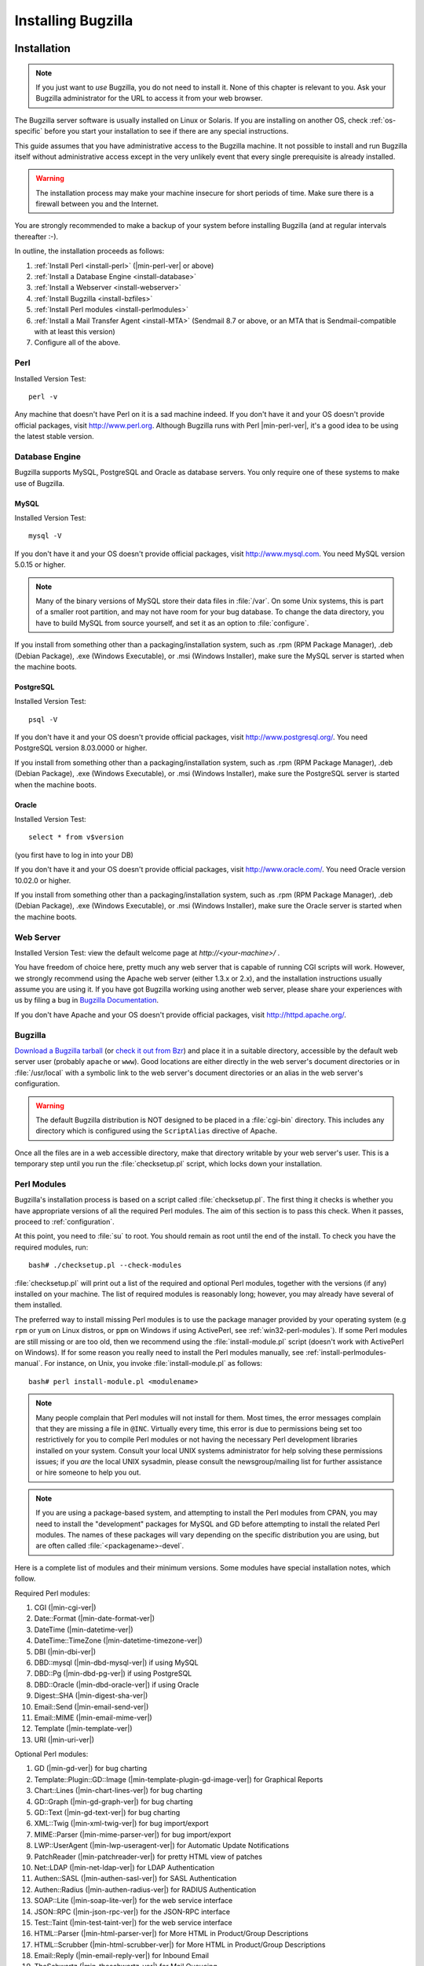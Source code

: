 

.. _installing-bugzilla:

===================
Installing Bugzilla
===================

.. _installation:

Installation
############

.. note:: If you just want to *use* Bugzilla,
   you do not need to install it. None of this chapter is relevant to
   you. Ask your Bugzilla administrator for the URL to access it from
   your web browser.

The Bugzilla server software is usually installed on Linux or
Solaris.
If you are installing on another OS, check :ref:`os-specific`
before you start your installation to see if there are any special
instructions.

This guide assumes that you have administrative access to the
Bugzilla machine. It not possible to
install and run Bugzilla itself without administrative access except
in the very unlikely event that every single prerequisite is
already installed.

.. warning:: The installation process may make your machine insecure for
   short periods of time. Make sure there is a firewall between you
   and the Internet.

You are strongly recommended to make a backup of your system
before installing Bugzilla (and at regular intervals thereafter :-).

In outline, the installation proceeds as follows:

#. :ref:`Install Perl <install-perl>`
   (|min-perl-ver| or above)

#. :ref:`Install a Database Engine <install-database>`

#. :ref:`Install a Webserver <install-webserver>`

#. :ref:`Install Bugzilla <install-bzfiles>`

#. :ref:`Install Perl modules <install-perlmodules>`

#. :ref:`Install a Mail Transfer Agent <install-MTA>`
   (Sendmail 8.7 or above, or an MTA that is Sendmail-compatible with at least this version)

#. Configure all of the above.

.. _install-perl:

Perl
====

Installed Version Test:
::

    perl -v

Any machine that doesn't have Perl on it is a sad machine indeed.
If you don't have it and your OS doesn't provide official packages,
visit `<http://www.perl.org>`_.
Although Bugzilla runs with Perl |min-perl-ver|,
it's a good idea to be using the latest stable version.

.. _install-database:

Database Engine
===============

Bugzilla supports MySQL, PostgreSQL and Oracle as database servers.
You only require one of these systems to make use of Bugzilla.

.. _install-mysql:

MySQL
-----

Installed Version Test:
::

    mysql -V

If you don't have it and your OS doesn't provide official packages,
visit `<http://www.mysql.com>`_. You need MySQL version
5.0.15 or higher.

.. note:: Many of the binary
   versions of MySQL store their data files in :file:`/var`.
   On some Unix systems, this is part of a smaller root partition,
   and may not have room for your bug database. To change the data
   directory, you have to build MySQL from source yourself, and
   set it as an option to :file:`configure`.

If you install from something other than a packaging/installation
system, such as .rpm (RPM Package Manager), .deb (Debian Package), .exe
(Windows Executable), or .msi (Windows Installer), make sure the MySQL
server is started when the machine boots.

.. _install-pg:

PostgreSQL
----------

Installed Version Test:
::

    psql -V

If you don't have it and your OS doesn't provide official packages,
visit `<http://www.postgresql.org/>`_. You need PostgreSQL
version 8.03.0000 or higher.

If you install from something other than a packaging/installation
system, such as .rpm (RPM Package Manager), .deb (Debian Package), .exe
(Windows Executable), or .msi (Windows Installer), make sure the
PostgreSQL server is started when the machine boots.

.. _install-oracle:

Oracle
------

Installed Version Test:
::

    select * from v$version

(you first have to log in into your DB)

If you don't have it and your OS doesn't provide official packages,
visit `<http://www.oracle.com/>`_. You need Oracle
version 10.02.0 or higher.

If you install from something other than a packaging/installation
system, such as .rpm (RPM Package Manager), .deb (Debian Package), .exe
(Windows Executable), or .msi (Windows Installer), make sure the
Oracle server is started when the machine boots.

.. _install-webserver:

Web Server
==========

Installed Version Test: view the default welcome page at
`http://<your-machine>/` .

You have freedom of choice here, pretty much any web server that
is capable of running CGI
scripts will work.
However, we strongly recommend using the Apache web server
(either 1.3.x or 2.x), and the installation instructions usually assume
you are using it. If you have got Bugzilla working using another web server,
please share your experiences with us by filing a bug in
`Bugzilla Documentation <http://bugzilla.mozilla.org/enter_bug.cgi?product=Bugzilla;component=Documentation>`_.

If you don't have Apache and your OS doesn't provide official packages,
visit `<http://httpd.apache.org/>`_.

.. _install-bzfiles:

Bugzilla
========

`Download a Bugzilla tarball <http://www.bugzilla.org/download/>`_
(or `check it out from Bzr <https://wiki.mozilla.org/Bugzilla:Bzr>`_)
and place it in a suitable directory, accessible by the default web server user
(probably ``apache`` or ``www``).
Good locations are either directly in the web server's document directories or
in :file:`/usr/local` with a symbolic link to the web server's
document directories or an alias in the web server's configuration.

.. warning:: The default Bugzilla distribution is NOT designed to be placed
   in a :file:`cgi-bin` directory. This
   includes any directory which is configured using the
   ``ScriptAlias`` directive of Apache.

Once all the files are in a web accessible directory, make that
directory writable by your web server's user. This is a temporary step
until you run the
:file:`checksetup.pl`
script, which locks down your installation.

.. _install-perlmodules:

Perl Modules
============

Bugzilla's installation process is based
on a script called :file:`checksetup.pl`.
The first thing it checks is whether you have appropriate
versions of all the required
Perl modules. The aim of this section is to pass this check.
When it passes, proceed to :ref:`configuration`.

At this point, you need to :file:`su` to root. You should
remain as root until the end of the install. To check you have the
required modules, run:

::

    bash# ./checksetup.pl --check-modules

:file:`checksetup.pl` will print out a list of the
required and optional Perl modules, together with the versions
(if any) installed on your machine.
The list of required modules is reasonably long; however, you
may already have several of them installed.

The preferred way to install missing Perl modules is to use the package
manager provided by your operating system (e.g ``rpm`` or
``yum`` on Linux distros, or ``ppm`` on Windows
if using ActivePerl, see :ref:`win32-perl-modules`).
If some Perl modules are still missing or are too old, then we recommend
using the :file:`install-module.pl` script (doesn't work
with ActivePerl on Windows). If for some reason you really need to
install the Perl modules manually, see
:ref:`install-perlmodules-manual`. For instance, on Unix,
you invoke :file:`install-module.pl` as follows:

::

    bash# perl install-module.pl <modulename>

.. note:: Many people complain that Perl modules will not install for
   them. Most times, the error messages complain that they are missing a
   file in
   ``@INC``.
   Virtually every time, this error is due to permissions being set too
   restrictively for you to compile Perl modules or not having the
   necessary Perl development libraries installed on your system.
   Consult your local UNIX systems administrator for help solving these
   permissions issues; if you
   *are*
   the local UNIX sysadmin, please consult the newsgroup/mailing list
   for further assistance or hire someone to help you out.

.. note:: If you are using a package-based system, and attempting to install the
   Perl modules from CPAN, you may need to install the "development" packages for
   MySQL and GD before attempting to install the related Perl modules. The names of
   these packages will vary depending on the specific distribution you are using,
   but are often called :file:`<packagename>-devel`.

Here is a complete list of modules and their minimum versions.
Some modules have special installation notes, which follow.

Required Perl modules:

#. CGI (|min-cgi-ver|)

#. Date::Format (|min-date-format-ver|)

#. DateTime (|min-datetime-ver|)

#. DateTime::TimeZone (|min-datetime-timezone-ver|)

#. DBI (|min-dbi-ver|)

#. DBD::mysql (|min-dbd-mysql-ver|) if using MySQL

#. DBD::Pg (|min-dbd-pg-ver|) if using PostgreSQL

#. DBD::Oracle (|min-dbd-oracle-ver|) if using Oracle

#. Digest::SHA (|min-digest-sha-ver|)

#. Email::Send (|min-email-send-ver|)

#. Email::MIME (|min-email-mime-ver|)

#. Template (|min-template-ver|)

#. URI (|min-uri-ver|)

Optional Perl modules:

#. GD (|min-gd-ver|) for bug charting

#. Template::Plugin::GD::Image
   (|min-template-plugin-gd-image-ver|) for Graphical Reports

#. Chart::Lines (|min-chart-lines-ver|) for bug charting

#. GD::Graph (|min-gd-graph-ver|) for bug charting

#. GD::Text (|min-gd-text-ver|) for bug charting

#. XML::Twig (|min-xml-twig-ver|) for bug import/export

#. MIME::Parser (|min-mime-parser-ver|) for bug import/export

#. LWP::UserAgent
   (|min-lwp-useragent-ver|) for Automatic Update Notifications

#. PatchReader (|min-patchreader-ver|) for pretty HTML view of patches

#. Net::LDAP
   (|min-net-ldap-ver|) for LDAP Authentication

#. Authen::SASL
   (|min-authen-sasl-ver|) for SASL Authentication

#. Authen::Radius
   (|min-authen-radius-ver|) for RADIUS Authentication

#. SOAP::Lite (|min-soap-lite-ver|) for the web service interface

#. JSON::RPC
   (|min-json-rpc-ver|) for the JSON-RPC interface

#. Test::Taint
   (|min-test-taint-ver|) for the web service interface

#. HTML::Parser
   (|min-html-parser-ver|) for More HTML in Product/Group Descriptions

#. HTML::Scrubber
   (|min-html-scrubber-ver|) for More HTML in Product/Group Descriptions

#. Email::Reply
   (|min-email-reply-ver|) for Inbound Email

#. TheSchwartz
   (|min-theschwartz-ver|) for Mail Queueing

#. Daemon::Generic
   (|min-daemon-generic-ver|) for Mail Queueing

#. mod_perl2
   (|min-mod_perl2-ver|) for mod_perl

.. _install-MTA:

Mail Transfer Agent (MTA)
=========================

Bugzilla is dependent on the availability of an e-mail system for its
user authentication and for other tasks.

.. note:: This is not entirely true.  It is possible to completely disable
   email sending, or to have Bugzilla store email messages in a
   file instead of sending them.  However, this is mainly intended
   for testing, as disabling or diverting email on a production
   machine would mean that users could miss important events (such
   as bug changes or the creation of new accounts).
   For more information, see the ``mail_delivery_method`` parameter
   in :ref:`parameters`.

On Linux, any Sendmail-compatible MTA (Mail Transfer Agent) will
suffice.  Sendmail, Postfix, qmail and Exim are examples of common
MTAs. Sendmail is the original Unix MTA, but the others are easier to
configure, and therefore many people replace Sendmail with Postfix or
Exim. They are drop-in replacements, so Bugzilla will not
distinguish between them.

If you are using Sendmail, version 8.7 or higher is required.
If you are using a Sendmail-compatible MTA, it must be congruent with
at least version 8.7 of Sendmail.

Consult the manual for the specific MTA you choose for detailed
installation instructions. Each of these programs will have their own
configuration files where you must configure certain parameters to
ensure that the mail is delivered properly. They are implemented
as services, and you should ensure that the MTA is in the auto-start
list of services for the machine.

If a simple mail sent with the command-line 'mail' program
succeeds, then Bugzilla should also be fine.

.. _using-mod_perl-with-bugzilla:

Installing Bugzilla on mod_perl
===============================

It is now possible to run the Bugzilla software under ``mod_perl`` on
Apache. ``mod_perl`` has some additional requirements to that of running
Bugzilla under ``mod_cgi`` (the standard and previous way).

Bugzilla requires ``mod_perl`` to be installed, which can be
obtained from `<http://perl.apache.org>`_ - Bugzilla requires
version 1.999022 (AKA 2.0.0-RC5) to be installed.

.. _configuration:

Configuration
#############

.. warning:: Poorly-configured MySQL and Bugzilla installations have
   given attackers full access to systems in the past. Please take the
   security parts of these guidelines seriously, even for Bugzilla
   machines hidden away behind your firewall. Be certain to
   read :ref:`security` for some important security tips.

.. _localconfig:

localconfig
===========

You should now run :file:`checksetup.pl` again, this time
without the ``--check-modules`` switch.

::

    bash# ./checksetup.pl

This time, :file:`checksetup.pl` should tell you that all
the correct modules are installed and will display a message about, and
write out a  file called, :file:`localconfig`. This file
contains the default settings for a number of Bugzilla parameters.

Load this file in your editor. The only two values you
*need* to change are $db_driver and $db_pass,
respectively the type of the database and the password for
the user you will create for your database. Pick a strong
password (for simplicity, it should not contain single quote
characters) and put it here. $db_driver can be either 'mysql',
'Pg', 'Oracle' or 'Sqlite'.

.. note:: In Oracle, ``$db_name`` should actually be
   the SID name of your database (e.g. "XE" if you are using Oracle XE).

You may need to change the value of
*webservergroup* if your web server does not
run in the "apache" group.  On Debian, for example, Apache runs in
the "www-data" group.  If you are going to run Bugzilla on a
machine where you do not have root access (such as on a shared web
hosting account), you will need to leave
*webservergroup* empty, ignoring the warnings
that :file:`checksetup.pl` will subsequently display
every time it is run.

.. warning:: If you are using suexec, you should use your own primary group
   for *webservergroup* rather than leaving it
   empty, and see the additional directions in the suexec section :ref:`suexec`.

The other options in the :file:`localconfig` file
are documented by their accompanying comments. If you have a slightly
non-standard database setup, you may wish to change one or more of
the other "$db_*" parameters.

.. _database-engine:

Database Server
===============

This section deals with configuring your database server for use
with Bugzilla. Currently, MySQL (:ref:`mysql`),
PostgreSQL (:ref:`postgresql`), Oracle (:ref:`oracle`)
and SQLite (:ref:`sqlite`) are available.

.. _database-schema:

Bugzilla Database Schema
------------------------

The Bugzilla database schema is available at
`Ravenbrook <http://www.ravenbrook.com/project/p4dti/tool/cgi/bugzilla-schema/>`_.
This very valuable tool can generate a written description of
the Bugzilla database schema for any version of Bugzilla. It
can also generate a diff between two versions to help someone
see what has changed.

.. _mysql:

MySQL
-----

.. warning:: MySQL's default configuration is insecure.
   We highly recommend to run :file:`mysql_secure_installation`
   on Linux or the MySQL installer on Windows, and follow the instructions.
   Important points to note are:

#. Be sure that the root account has a secure password set.
#. Do not create an anonymous account, and if it exists, say "yes"
   to remove it.
#. If your web server and MySQL server are on the same machine,
   you should disable the network access.

.. _mysql-max-allowed-packet:

Allow large attachments and many comments
~~~~~~~~~~~~~~~~~~~~~~~~~~~~~~~~~~~~~~~~~

By default, MySQL will only allow you to insert things
into the database that are smaller than 1MB. Attachments
may be larger than this. Also, Bugzilla combines all comments
on a single bug into one field for full-text searching, and the
combination of all comments on a single bug could in some cases
be larger than 1MB.

To change MySQL's default, you need to edit your MySQL
configuration file, which is usually :file:`/etc/my.cnf`
on Linux. We recommend that you allow at least 4MB packets by
adding the "max_allowed_packet" parameter to your MySQL
configuration in the "\[mysqld]" section, like this:

::

    [mysqld]
    # Allow packets up to 4MB
    max_allowed_packet=4M

Allow small words in full-text indexes
~~~~~~~~~~~~~~~~~~~~~~~~~~~~~~~~~~~~~~

By default, words must be at least four characters in length
in order to be indexed by MySQL's full-text indexes. This causes
a lot of Bugzilla specific words to be missed, including "cc",
"ftp" and "uri".

MySQL can be configured to index those words by setting the
ft_min_word_len param to the minimum size of the words to index.
This can be done by modifying the :file:`/etc/my.cnf`
according to the example below:

::

    [mysqld]
    # Allow small words in full-text indexes
    ft_min_word_len=2

Rebuilding the indexes can be done based on documentation found at
`<http://www.mysql.com/doc/en/Fulltext_Fine-tuning.html>`_.

.. _install-setupdatabase-adduser:

Add a user to MySQL
~~~~~~~~~~~~~~~~~~~

You need to add a new MySQL user for Bugzilla to use.
(It's not safe to have Bugzilla use the MySQL root account.)
The following instructions assume the defaults in
:file:`localconfig`; if you changed those,
you need to modify the SQL command appropriately. You will
need the $db_pass password you
set in :file:`localconfig` in
:ref:`localconfig`.

We use an SQL :command:`GRANT` command to create
a ``bugs`` user. This also restricts the
``bugs`` user to operations within a database
called ``bugs``, and only allows the account
to connect from ``localhost``. Modify it to
reflect your setup if you will be connecting from another
machine or as a different user.

Run the :file:`mysql` command-line client and enter:

::

    mysql> GRANT SELECT, INSERT,
    UPDATE, DELETE, INDEX, ALTER, CREATE, LOCK TABLES,
    CREATE TEMPORARY TABLES, DROP, REFERENCES ON bugs.*
    TO bugs@localhost IDENTIFIED BY '$db_pass';
    mysql> FLUSH PRIVILEGES;

Permit attachments table to grow beyond 4GB
~~~~~~~~~~~~~~~~~~~~~~~~~~~~~~~~~~~~~~~~~~~

By default, MySQL will limit the size of a table to 4GB.
This limit is present even if the underlying filesystem
has no such limit.  To set a higher limit, follow these
instructions.

After you have completed the rest of the installation (or at least the
database setup parts), you should run the :file:`MySQL`
command-line client and enter the following, replacing ``$bugs_db``
with your Bugzilla database name (*bugs* by default):

::

    mysql> use $bugs_db
    mysql> ALTER TABLE attachments
    AVG_ROW_LENGTH=1000000, MAX_ROWS=20000;

The above command will change the limit to 20GB. Mysql will have
to make a temporary copy of your entire table to do this. Ideally,
you should do this when your attachments table is still small.

.. note:: This does not affect Big Files, attachments that are stored directly
   on disk instead of in the database.

.. _postgresql:

PostgreSQL
----------

Add a User to PostgreSQL
~~~~~~~~~~~~~~~~~~~~~~~~

You need to add a new user to PostgreSQL for the Bugzilla
application to use when accessing the database. The following instructions
assume the defaults in :file:`localconfig`; if you
changed those, you need to modify the commands appropriately. You will
need the $db_pass password you
set in :file:`localconfig` in
:ref:`localconfig`.

On most systems, to create the user in PostgreSQL, you will need to
login as the root user, and then

::

    bash# su - postgres

As the postgres user, you then need to create a new user:

::

    bash$ createuser -U postgres -dRSP bugs

When asked for a password, provide the password which will be set as
$db_pass in :file:`localconfig`.
The created user will not be a superuser (-S) and will not be able to create
new users (-R). He will only have the ability to create databases (-d).

Configure PostgreSQL
~~~~~~~~~~~~~~~~~~~~

Now, you will need to edit :file:`pg_hba.conf` which is
usually located in :file:`/var/lib/pgsql/data/`. In this file,
you will need to add a new line to it as follows:

``host   all    bugs   127.0.0.1    255.255.255.255  md5``

This means that for TCP/IP (host) connections, allow connections from
'127.0.0.1' to 'all' databases on this server from the 'bugs' user, and use
password authentication (md5) for that user.

Now, you will need to restart PostgreSQL, but you will need to fully
stop and start the server rather than just restarting due to the possibility
of a change to :file:`postgresql.conf`. After the server has
restarted, you will need to edit :file:`localconfig`, finding
the ``$db_driver`` variable and setting it to
``Pg`` and changing the password in ``$db_pass``
to the one you picked previously, while setting up the account.

.. _oracle:

Oracle
------

Create a New Tablespace
~~~~~~~~~~~~~~~~~~~~~~~

You can use the existing tablespace or create a new one for Bugzilla.
To create a new tablespace, run the following command:

::

    CREATE TABLESPACE bugs
    DATAFILE '*$path_to_datafile*' SIZE 500M
    AUTOEXTEND ON NEXT 30M MAXSIZE UNLIMITED

Here, the name of the tablespace is 'bugs', but you can
choose another name. *$path_to_datafile* is
the path to the file containing your database, for instance
:file:`/u01/oradata/bugzilla.dbf`.
The initial size of the database file is set in this example to 500 Mb,
with an increment of 30 Mb everytime we reach the size limit of the file.

Add a User to Oracle
~~~~~~~~~~~~~~~~~~~~

The user name and password must match what you set in
:file:`localconfig` (``$db_user``
and ``$db_pass``, respectively). Here, we assume that
the user name is 'bugs' and the tablespace name is the same
as above.

::

    CREATE USER bugs
    IDENTIFIED BY "$db_pass"
    DEFAULT TABLESPACE bugs
    TEMPORARY TABLESPACE TEMP
    PROFILE DEFAULT;
    -- GRANT/REVOKE ROLE PRIVILEGES
    GRANT CONNECT TO bugs;
    GRANT RESOURCE TO bugs;
    -- GRANT/REVOKE SYSTEM PRIVILEGES
    GRANT UNLIMITED TABLESPACE TO bugs;
    GRANT EXECUTE ON CTXSYS.CTX_DDL TO bugs;

Configure the Web Server
~~~~~~~~~~~~~~~~~~~~~~~~

If you use Apache, append these lines to :file:`httpd.conf`
to set ORACLE_HOME and LD_LIBRARY_PATH. For instance:

::

    SetEnv ORACLE_HOME /u01/app/oracle/product/10.2.0/
    SetEnv LD_LIBRARY_PATH /u01/app/oracle/product/10.2.0/lib/

When this is done, restart your web server.

.. _sqlite:

SQLite
------

.. warning:: Due to SQLite's `concurrency
   limitations <http://sqlite.org/faq.html#q5>`_ we recommend SQLite only for small and development
   Bugzilla installations.

No special configuration is required to run Bugzilla on SQLite.
The database will be stored in :file:`data/db/$db_name`,
where ``$db_name`` is the database name defined
in :file:`localconfig`.

checksetup.pl
=============

Next, rerun :file:`checksetup.pl`. It reconfirms
that all the modules are present, and notices the altered
localconfig file, which it assumes you have edited to your
satisfaction. It compiles the UI templates,
connects to the database using the 'bugs'
user you created and the password you defined, and creates the
'bugs' database and the tables therein.

After that, it asks for details of an administrator account. Bugzilla
can have multiple administrators - you can create more later - but
it needs one to start off with.
Enter the email address of an administrator, his or her full name,
and a suitable Bugzilla password.

:file:`checksetup.pl` will then finish. You may rerun
:file:`checksetup.pl` at any time if you wish.

.. _http:

Web server
==========

Configure your web server according to the instructions in the
appropriate section. (If it makes a difference in your choice,
the Bugzilla Team recommends Apache.) To check whether your web server
is correctly configured, try to access :file:`testagent.cgi`
from your web server. If "OK" is displayed, then your configuration
is successful. Regardless of which web server
you are using, however, ensure that sensitive information is
not remotely available by properly applying the access controls in
:ref:`security-webserver-access`. You can run
:file:`testserver.pl` to check if your web server serves
Bugzilla files as expected.

.. _http-apache:

Bugzilla using Apache
---------------------

You have two options for running Bugzilla under Apache -
:ref:`mod_cgi <http-apache-mod_cgi>` (the default) and
:ref:`mod_perl <http-apache-mod_perl>` (new in Bugzilla
2.23)

.. _http-apache-mod_cgi:

Apache *httpd* with mod_cgi
~~~~~~~~~~~~~~~~~~~~~~~~~~~

To configure your Apache web server to work with Bugzilla while using
mod_cgi, do the following:

#. Load :file:`httpd.conf` in your editor.
   In Fedora and Red Hat Linux, this file is found in
   :file:`/etc/httpd/conf`.

#. Apache uses ``<Directory>``
   directives to permit fine-grained permission setting. Add the
   following lines to a directive that applies to the location
   of your Bugzilla installation. (If such a section does not
   exist, you'll want to add one.) In this example, Bugzilla has
   been installed at :file:`/var/www/html/bugzilla`.

   ::
       <Directory /var/www/html/bugzilla>
       AddHandler cgi-script .cgi
       Options +ExecCGI
       DirectoryIndex index.cgi index.html
       AllowOverride Limit FileInfo Indexes Options
       </Directory>

   These instructions: allow apache to run .cgi files found
   within the bugzilla directory; instructs the server to look
   for a file called :file:`index.cgi` or, if not
   found, :file:`index.html` if someone
   only types the directory name into the browser; and allows
   Bugzilla's :file:`.htaccess` files to override
   some global permissions.

   .. note:: It is possible to make these changes globally, or to the
      directive controlling Bugzilla's parent directory (e.g.
      ``<Directory /var/www/html/>``).
      Such changes would also apply to the Bugzilla directory...
      but they would also apply to many other places where they
      may or may not be appropriate. In most cases, including
      this one, it is better to be as restrictive as possible
      when granting extra access.

   .. note:: On Windows, you may have to also add the
      ``ScriptInterpreterSource Registry-Strict``
      line, see :ref:`Windows specific notes <win32-http>`.

#. :file:`checksetup.pl` can set tighter permissions
   on Bugzilla's files and directories if it knows what group the
   web server runs as. Find the ``Group``
   line in :file:`httpd.conf`, place the value found
   there in the *$webservergroup* variable
   in :file:`localconfig`, then rerun :file:`checksetup.pl`.

#. Optional: If Bugzilla does not actually reside in the webspace
   directory, but instead has been symbolically linked there, you
   will need to add the following to the
   ``Options`` line of the Bugzilla
   ``<Directory>`` directive
   (the same one as in the step above):

   ::
       +FollowSymLinks

   Without this directive, Apache will not follow symbolic links
   to places outside its own directory structure, and you will be
   unable to run Bugzilla.

.. _http-apache-mod_perl:

Apache *httpd* with mod_perl
~~~~~~~~~~~~~~~~~~~~~~~~~~~~

Some configuration is required to make Bugzilla work with Apache
and mod_perl

#. Load :file:`httpd.conf` in your editor.
   In Fedora and Red Hat Linux, this file is found in :file:`/etc/httpd/conf`.

#. Add the following information to your httpd.conf file, substituting
   where appropriate with your own local paths.

   .. note:: This should be used instead of the <Directory> block
      shown above. This should also be above any other ``mod_perl``
      directives within the :file:`httpd.conf` and must be specified
      in the order as below.

   .. warning:: You should also ensure that you have disabled ``KeepAlive``
      support in your Apache install when utilizing Bugzilla under mod_perl

   ::
       PerlSwitches -w -T
       PerlConfigRequire /var/www/html/bugzilla/mod_perl.pl

#. :file:`checksetup.pl` can set tighter permissions
   on Bugzilla's files and directories if it knows what group the
   web server runs as. Find the ``Group``
   line in :file:`httpd.conf`, place the value found
   there in the *$webservergroup* variable
   in :file:`localconfig`, then rerun :file:`checksetup.pl`.

On restarting Apache, Bugzilla should now be running within the
mod_perl environment. Please ensure you have run checksetup.pl to set
permissions before you restart Apache.

.. note:: Please bear the following points in mind when looking at using
   Bugzilla under mod_perl:

   - mod_perl support in Bugzilla can take up a HUGE amount of RAM. You could be
     looking at 30MB per httpd child, easily. Basically, you just need a lot of RAM.
     The more RAM you can get, the better. mod_perl is basically trading RAM for
     speed. At least 2GB total system RAM is recommended for running Bugzilla under
     mod_perl.
   - Under mod_perl, you have to restart Apache if you make any manual change to
     any Bugzilla file. You can't just reload--you have to actually
     *restart* the server (as in make sure it stops and starts
     again). You *can* change localconfig and the params file
     manually, if you want, because those are re-read every time you load a page.
   - You must run in Apache's Prefork MPM (this is the default). The Worker MPM
     may not work--we haven't tested Bugzilla's mod_perl support under threads.
     (And, in fact, we're fairly sure it *won't* work.)
   - Bugzilla generally expects to be the only mod_perl application running on
     your entire server. It may or may not work if there are other applications also
     running under mod_perl. It does try its best to play nice with other mod_perl
     applications, but it still may have conflicts.
   - It is recommended that you have one Bugzilla instance running under mod_perl
     on your server. Bugzilla has not been tested with more than one instance running.

.. _http-iis:

Microsoft *Internet Information Services*
-----------------------------------------

If you are running Bugzilla on Windows and choose to use
Microsoft's *Internet Information Services*
or *Personal Web Server* you will need
to perform a number of other configuration steps as explained below.
You may also want to refer to the following Microsoft Knowledge
Base articles:
`245225 - HOW TO: Configure and Test a PERL Script with IIS 4.0,
5.0, and 5.1 <http://support.microsoft.com/default.aspx?scid=kb;en-us;245225>`_
(for *Internet Information Services*) and
`231998 - HOW TO: FP2000: How to Use Perl with Microsoft Personal Web
Server on Windows 95/98 <http://support.microsoft.com/default.aspx?scid=kb;en-us;231998>`_
(for *Personal Web Server*).

You will need to create a virtual directory for the Bugzilla
install.  Put the Bugzilla files in a directory that is named
something *other* than what you want your
end-users accessing.  That is, if you want your users to access
your Bugzilla installation through
``http://<yourdomainname>/Bugzilla``, then do
*not* put your Bugzilla files in a directory
named ``Bugzilla``.  Instead, place them in a different
location, and then use the IIS Administration tool to create a
Virtual Directory named "Bugzilla" that acts as an alias for the
actual location of the files.  When creating that virtual directory,
make sure you add the ``Execute (such as ISAPI applications or
CGI)`` access permission.

You will also need to tell IIS how to handle Bugzilla's
.cgi files. Using the IIS Administration tool again, open up
the properties for the new virtual directory and select the
Configuration option to access the Script Mappings. Create an
entry mapping .cgi to:

::

    <full path to perl.exe >\perl.exe -x<full path to Bugzilla> -wT "%s" %s

For example:

::

    c:\perl\bin\perl.exe -xc:\bugzilla -wT "%s" %s

.. note:: The ActiveState install may have already created an entry for
   .pl files that is limited to ``GET,HEAD,POST``. If
   so, this mapping should be *removed* as
   Bugzilla's .pl files are not designed to be run via a web server.

IIS will also need to know that the index.cgi should be treated
as a default document.  On the Documents tab page of the virtual
directory properties, you need to add index.cgi as a default
document type.  If you  wish, you may remove the other default
document types for this particular virtual directory, since Bugzilla
doesn't use any of them.

Also, and this can't be stressed enough, make sure that files
such as :file:`localconfig` and your
:file:`data` directory are
secured as described in :ref:`security-webserver-access`.

.. _install-config-bugzilla:

Bugzilla
========

Your Bugzilla should now be working. Access
:file:`http://<your-bugzilla-server>/` -
you should see the Bugzilla
front page. If not, consult the Troubleshooting section,
:ref:`troubleshooting`.

.. note:: The URL above may be incorrect if you installed Bugzilla into a
   subdirectory or used a symbolic link from your web site root to
   the Bugzilla directory.

Log in with the administrator account you defined in the last
:file:`checksetup.pl` run. You should go through
the Parameters page and see if there are any you wish to change.
They key parameters are documented in :ref:`parameters`;
you should certainly alter
:command:`maintainer` and :command:`urlbase`;
you may also want to alter
:command:`cookiepath` or :command:`requirelogin`.

Bugzilla has several optional features which require extra
configuration. You can read about those in
:ref:`extraconfig`.

.. _extraconfig:

Optional Additional Configuration
#################################

Bugzilla has a number of optional features. This section describes how
to configure or enable them.

Bug Graphs
==========

If you have installed the necessary Perl modules you
can start collecting statistics for the nifty Bugzilla
graphs.

::

    bash# crontab -e

This should bring up the crontab file in your editor.
Add a cron entry like this to run
:file:`collectstats.pl`
daily at 5 after midnight:

::

    5 0 * * * cd <your-bugzilla-directory> && ./collectstats.pl

After two days have passed you'll be able to view bug graphs from
the Reports page.

.. note:: Windows does not have 'cron', but it does have the Task
   Scheduler, which performs the same duties. There are also
   third-party tools that can be used to implement cron, such as
   `nncron <http://www.nncron.ru/>`_.

.. _installation-whining-cron:

The Whining Cron
================

What good are
bugs if they're not annoying? To help make them more so you
can set up Bugzilla's automatic whining system to complain at engineers
which leave their bugs in the CONFIRMED state without triaging them.

This can be done by adding the following command as a daily
crontab entry, in the same manner as explained above for bug
graphs. This example runs it at 12.55am.

::

    55 0 * * * cd <your-bugzilla-directory> && ./whineatnews.pl

.. note:: Windows does not have 'cron', but it does have the Task
   Scheduler, which performs the same duties. There are also
   third-party tools that can be used to implement cron, such as
   `nncron <http://www.nncron.ru/>`_.

.. _installation-whining:

Whining
=======

As of Bugzilla 2.20, users can configure Bugzilla to regularly annoy
them at regular intervals, by having Bugzilla execute saved searches
at certain times and emailing the results to the user.  This is known
as "Whining".  The process of configuring Whining is described
in :ref:`whining`, but for it to work a Perl script must be
executed at regular intervals.

This can be done by adding the following command as a daily
crontab entry, in the same manner as explained above for bug
graphs. This example runs it every 15 minutes.

::

    */15 * * * * cd <your-bugzilla-directory> && ./whine.pl

.. note:: Whines can be executed as often as every 15 minutes, so if you specify
   longer intervals between executions of whine.pl, some users may not
   be whined at as often as they would expect.  Depending on the person,
   this can either be a very Good Thing or a very Bad Thing.

.. note:: Windows does not have 'cron', but it does have the Task
   Scheduler, which performs the same duties. There are also
   third-party tools that can be used to implement cron, such as
   `nncron <http://www.nncron.ru/>`_.

.. _apache-addtype:

Serving Alternate Formats with the right MIME type
==================================================

Some Bugzilla pages have alternate formats, other than just plain
HTML. In particular, a few Bugzilla pages can
output their contents as either XUL (a special
Mozilla format, that looks like a program GUI)
or RDF (a type of structured XML
that can be read by various programs).

In order for your users to see these pages correctly, Apache must
send them with the right MIME type. To do this,
add the following lines to your Apache configuration, either in the
``<VirtualHost>`` section for your
Bugzilla, or in the ``<Directory>``
section for your Bugzilla:

::

    AddType application/vnd.mozilla.xul+xml .xul
    AddType application/rdf+xml .rdf

.. _multiple-bz-dbs:

Multiple Bugzilla databases with a single installation
######################################################

The previous instructions referred to a standard installation, with
one unique Bugzilla database. However, you may want to host several
distinct installations, without having several copies of the code. This is
possible by using the PROJECT environment variable. When accessed,
Bugzilla checks for the existence of this variable, and if present, uses
its value to check for an alternative configuration file named
:file:`localconfig.<PROJECT>` in the same location as
the default one (:file:`localconfig`). It also checks for
customized templates in a directory named
:file:`<PROJECT>` in the same location as the
default one (:file:`template/<langcode>`). By default
this is :file:`template/en/default` so PROJECT's templates
would be located at :file:`template/en/PROJECT`.

To set up an alternate installation, just export PROJECT=foo before
running :command:`checksetup.pl` for the first time. It will
result in a file called :file:`localconfig.foo` instead of
:file:`localconfig`. Edit this file as described above, with
reference to a new database, and re-run :command:`checksetup.pl`
to populate it. That's all.

Now you have to configure the web server to pass this environment
variable when accessed via an alternate URL, such as virtual host for
instance. The following is an example of how you could do it in Apache,
other Webservers may differ.
::

    <VirtualHost 212.85.153.228:80>
    ServerName foo.bar.baz
    SetEnv PROJECT foo
    Alias /bugzilla /var/www/bugzilla
    </VirtualHost>

Don't forget to also export this variable before accessing Bugzilla
by other means, such as cron tasks for instance.

.. _os-specific:

OS-Specific Installation Notes
##############################

Many aspects of the Bugzilla installation can be affected by the
operating system you choose to install it on. Sometimes it can be made
easier and others more difficult. This section will attempt to help you
understand both the difficulties of running on specific operating systems
and the utilities available to make it easier.

If you have anything to add or notes for an operating system not covered,
please file a bug in `Bugzilla Documentation <http://bugzilla.mozilla.org/enter_bug.cgi?product=Bugzilla;component=Documentation>`_.

.. _os-win32:

Microsoft Windows
=================

Making Bugzilla work on Windows is more difficult than making it
work on Unix.  For that reason, we still recommend doing so on a Unix
based system such as GNU/Linux.  That said, if you do want to get
Bugzilla running on Windows, you will need to make the following
adjustments. A detailed step-by-step
`installation guide for Windows <https://wiki.mozilla.org/Bugzilla:Win32Install>`_ is also available
if you need more help with your installation.

.. _win32-perl:

Win32 Perl
----------

Perl for Windows can be obtained from
`ActiveState <http://www.activestate.com/>`_.
You should be able to find a compiled binary at `<http://aspn.activestate.com/ASPN/Downloads/ActivePerl/>`_.
The following instructions assume that you are using version
|min-perl-ver| of ActiveState.

.. note:: These instructions are for 32-bit versions of Windows. If you are
   using a 64-bit version of Windows, you will need to install 32-bit
   Perl in order to install the 32-bit modules as described below.

.. _win32-perl-modules:

Perl Modules on Win32
---------------------

Bugzilla on Windows requires the same perl modules found in
:ref:`install-perlmodules`. The main difference is that
windows uses PPM instead
of CPAN. ActiveState provides a GUI to manage Perl modules. We highly
recommend that you use it. If you prefer to use ppm from the
command-line, type:

::

    C:\perl> ppm install <module name>

If you are using Perl |min-perl-ver|, the best source for the Windows PPM modules
needed for Bugzilla is probably the theory58S website, which you can add
to your list of repositories as follows:

::

    ppm repo add theory58S http://cpan.uwinnipeg.ca/PPMPackages/10xx/

If you are using Perl 5.12 or newer, you no longer need to add
this repository. All modules you need are already available from
the ActiveState repository.

.. note:: The PPM repository stores modules in 'packages' that may have
   a slightly different name than the module.  If retrieving these
   modules from there, you will need to pay attention to the information
   provided when you run :command:`checksetup.pl` as it will
   tell you what package you'll need to install.

.. note:: If you are behind a corporate firewall, you will need to let the
   ActiveState PPM utility know how to get through it to access
   the repositories by setting the HTTP_proxy system environmental
   variable. For more information on setting that variable, see
   the ActiveState documentation.

.. _win32-http:

Serving the web pages
---------------------

As is the case on Unix based systems, any web server should
be able to handle Bugzilla; however, the Bugzilla Team still
recommends Apache whenever asked. No matter what web server
you choose, be sure to pay attention to the security notes
in :ref:`security-webserver-access`. More
information on configuring specific web servers can be found
in :ref:`http`.

.. note:: The web server looks at :file:`/usr/bin/perl` to
   call Perl. If you are using Apache on windows, you can set the
   `ScriptInterpreterSource <http://httpd.apache.org/docs-2.0/mod/core.html#scriptinterpretersource>`_
   directive in your Apache config file to make it look at the
   right place: insert the line

   ::
       ScriptInterpreterSource Registry-Strict

   into your :file:`httpd.conf` file, and create the key

   ::
       HKEY_CLASSES_ROOT\\.cgi\\Shell\\ExecCGI\\Command

   with ``C:\\Perl\\bin\\perl.exe -T`` as value (adapt to your
   path if needed) in the registry. When this is done, restart Apache.

.. _win32-email:

Sending Email
-------------

To enable Bugzilla to send email on Windows, the server running the
Bugzilla code must be able to connect to, or act as, an SMTP server.

.. _os-macosx:

*Mac OS X*
==========

Making Bugzilla work on Mac OS X requires the following
adjustments.

.. _macosx-sendmail:

Sendmail
--------

In Mac OS X 10.3 and later,
`Postfix <http://www.postfix.org/>`_
is used as the built-in email server.  Postfix provides an executable
that mimics sendmail enough to fool Bugzilla, as long as Bugzilla can
find it. Bugzilla is able to find the fake sendmail executable without
any assistance.

.. _macosx-libraries:

Libraries & Perl Modules on Mac OS X
------------------------------------

Apple does not include the GD library with Mac OS X. Bugzilla
needs this for bug graphs.

You can use MacPorts (`<http://www.macports.org/>`_)
or Fink (`<http://sourceforge.net/projects/fink/>`_), both
of which are similar in nature to the CPAN installer, but install
common unix programs.

Follow the instructions for setting up MacPorts or Fink.
Once you have one installed, you'll want to use it to install the
:file:`gd2` package.

Fink will prompt you for a number of dependencies, type 'y' and hit
enter to install all of the dependencies and then watch it work. You will
then be able to use CPAN to
install the GD Perl module.

.. note:: To prevent creating conflicts with the software that Apple
   installs by default, Fink creates its own directory tree at :file:`/sw`
   where it installs most of
   the software that it installs. This means your libraries and headers
   will be at :file:`/sw/lib` and :file:`/sw/include` instead
   of :file:`/usr/lib` and :file:`/usr/include`. When the
   Perl module config script asks where your :file:`libgd`
   is, be sure to tell it :file:`/sw/lib`.

Also available via MacPorts and Fink is
:file:`expat`. After installing the expat package, you
will be able to install XML::Parser using CPAN. If you use fink, there
is one caveat. Unlike recent versions of
the GD module, XML::Parser doesn't prompt for the location of the
required libraries. When using CPAN, you will need to use the following
command sequence:

::

    # perl -MCPAN -e'look XML::Parser'
    # perl Makefile.PL EXPATLIBPATH=/sw/lib EXPATINCPATH=/sw/include
    # make; make test; make install
    # exit

The :command:`look` command will download the module and spawn
a new shell with the extracted files as the current working directory.

You should watch the output from these :command:`make` commands,
especially ``make test`` as errors may prevent
XML::Parser from functioning correctly with Bugzilla.

The :command:`exit` command will return you to your original shell.

.. _os-linux:

Linux Distributions
===================

Many Linux distributions include Bugzilla and its
dependencies in their native package management systems.
Installing Bugzilla with root access on any Linux system
should be as simple as finding the Bugzilla package in the
package management application and installing it using the
normal command syntax. Several distributions also perform
the proper web server configuration automatically on installation.

Please consult the documentation of your Linux
distribution for instructions on how to install packages,
or for specific instructions on installing Bugzilla with
native package management tools. There is also a
`Bugzilla Wiki Page <http://wiki.mozilla.org/Bugzilla:Linux_Distro_Installation>`_ for distro-specific installation
notes.

.. _nonroot:

UNIX (non-root) Installation Notes
##################################

Introduction
============

If you are running a \*NIX OS as non-root, either due
to lack of access (web hosts, for example) or for security
reasons, this will detail how to install Bugzilla on such
a setup. It is recommended that you read through the
:ref:`installation`
first to get an idea on the installation steps required.
(These notes will reference to steps in that guide.)

MySQL
=====

You may have MySQL installed as root. If you're
setting up an account with a web host, a MySQL account
needs to be set up for you. From there, you can create
the bugs account, or use the account given to you.

.. warning:: You may have problems trying to set up :command:`GRANT`
   permissions to the database.
   If you're using a web host, chances are that you have a
   separate database which is already locked down (or one big
   database with limited/no access to the other areas), but you
   may want to ask your system administrator what the security
   settings are set to, and/or run the :command:`GRANT`
   command for you.
   Also, you will probably not be able to change the MySQL
   root user password (for obvious reasons), so skip that
   step.

Running MySQL as Non-Root
-------------------------

The Custom Configuration Method
~~~~~~~~~~~~~~~~~~~~~~~~~~~~~~~

Create a file .my.cnf in your
home directory (using /home/foo in this example)
as follows....

::

    [mysqld]
    datadir=/home/foo/mymysql
    socket=/home/foo/mymysql/thesock
    port=8081
    [mysql]
    socket=/home/foo/mymysql/thesock
    port=8081
    [mysql.server]
    user=mysql
    basedir=/var/lib
    [safe_mysqld]
    err-log=/home/foo/mymysql/the.log
    pid-file=/home/foo/mymysql/the.pid

The Custom Built Method
~~~~~~~~~~~~~~~~~~~~~~~

You can install MySQL as a not-root, if you really need to.
Build it with PREFIX set to :file:`/home/foo/mysql`,
or use pre-installed executables, specifying that you want
to put all of the data files in :file:`/home/foo/mysql/data`.
If there is another MySQL server running on the system that you
do not own, use the -P option to specify a TCP port that is not
in use.

Starting the Server
~~~~~~~~~~~~~~~~~~~

After your mysqld program is built and any .my.cnf file is
in place, you must initialize the databases (ONCE).

::

    bash$ mysql_install_db

Then start the daemon with

::

    bash$ safe_mysql &

After you start mysqld the first time, you then connect to
it as "root" and :command:`GRANT` permissions to other
users. (Again, the MySQL root account has nothing to do with
the \*NIX root account.)

.. note:: You will need to start the daemons yourself. You can either
   ask your system administrator to add them to system startup files, or
   add a crontab entry that runs a script to check on these daemons
   and restart them if needed.

.. warning:: Do NOT run daemons or other services on a server without first
   consulting your system administrator! Daemons use up system resources
   and running one may be in violation of your terms of service for any
   machine on which you are a user!

Perl
====

On the extremely rare chance that you don't have Perl on
the machine, you will have to build the sources
yourself. The following commands should get your system
installed with your own personal version of Perl:

::

    bash$ wget http://perl.org/CPAN/src/stable.tar.gz
    bash$ tar zvxf stable.tar.gz
    bash$ cd perl-|min-perl-ver|
    bash$ sh Configure -de -Dprefix=/home/foo/perl
    bash$ make && make test && make install

Once you have Perl installed into a directory (probably
in :file:`~/perl/bin`), you will need to
install the Perl Modules, described below.

.. _install-perlmodules-nonroot:

Perl Modules
============

Installing the Perl modules as a non-root user is accomplished by
running the :file:`install-module.pl`
script. For more details on this script, see the
`install-module.pl documentation <../html/api/install-module.html>`_.

HTTP Server
===========

Ideally, this also needs to be installed as root and
run under a special web server account. As long as
the web server will allow the running of \*.cgi files outside of a
cgi-bin, and a way of denying web access to certain files (such as a
.htaccess file), you should be good in this department.

Running Apache as Non-Root
--------------------------

You can run Apache as a non-root user, but the port will need
to be set to one above 1024. If you type :command:`httpd -V`,
you will get a list of the variables that your system copy of httpd
uses. One of those, namely HTTPD_ROOT, tells you where that
installation looks for its config information.

From there, you can copy the config files to your own home
directory to start editing. When you edit those and then use the -d
option to override the HTTPD_ROOT compiled into the web server, you
get control of your own customized web server.

.. note:: You will need to start the daemons yourself. You can either
   ask your system administrator to add them to system startup files, or
   add a crontab entry that runs a script to check on these daemons
   and restart them if needed.

.. warning:: Do NOT run daemons or other services on a server without first
   consulting your system administrator! Daemons use up system resources
   and running one may be in violation of your terms of service for any
   machine on which you are a user!

Bugzilla
========

When you run :command:`./checksetup.pl` to create
the :file:`localconfig` file, it will list the Perl
modules it finds. If one is missing, go back and double-check the
module installation from :ref:`install-perlmodules-nonroot`,
then delete the :file:`localconfig` file and try again.

.. warning:: One option in :file:`localconfig` you
   might have problems with is the web server group. If you can't
   successfully browse to the :file:`index.cgi` (like
   a Forbidden error), you may have to relax your permissions,
   and blank out the web server group. Of course, this may pose
   as a security risk. Having a properly jailed shell and/or
   limited access to shell accounts may lessen the security risk,
   but use at your own risk.

.. _suexec:

suexec or shared hosting
------------------------

If you are running on a system that uses suexec (most shared
hosting environments do this), you will need to set the
*webservergroup* value in :file:`localconfig`
to match *your* primary group, rather than the one
the web server runs under.  You will need to run the following
shell commands after running :command:`./checksetup.pl`,
every time you run it (or modify :file:`checksetup.pl`
to do them for you via the system() command).

::

    for i in docs graphs images js skins; do find $i -type d -exec chmod o+rx {} \\; ; done
    for i in jpg gif css js png html rdf xul; do find . -name \\*.$i -exec chmod o+r {} \\; ; done
    find . -name .htaccess -exec chmod o+r {} \\;
    chmod o+x . data data/webdot

Pay particular attention to the number of semicolons and dots.
They are all important.  A future version of Bugzilla will
hopefully be able to do this for you out of the box.

.. _upgrade:

Upgrading to New Releases
#########################

Upgrading to new Bugzilla releases is very simple. There is
a script named :file:`checksetup.pl` included with
Bugzilla that will automatically do all of the database migration
for you.

The following sections explain how to upgrade from one
version of Bugzilla to another. Whether you are upgrading
from one bug-fix version to another (such as 4.2 to 4.2.1)
or from one major version to another (such as from 4.0 to 4.2),
the instructions are always the same.

.. note:: Any examples in the following sections are written as though the
   user were updating to version 4.2.1, but the procedures are the
   same no matter what version you're updating to. Also, in the
   examples, the user's Bugzilla installation is found
   at :file:`/var/www/html/bugzilla`. If that is not the
   same as the location of your Bugzilla installation, simply
   substitute the proper paths where appropriate.

.. _upgrade-before:

Before You Upgrade
==================

Before you start your upgrade, there are a few important
steps to take:

#. Read the `Release
   Notes <http://www.bugzilla.org/releases/>`_ of the version you're upgrading to,
   particularly the "Notes for Upgraders" section.

#. View the Sanity Check (:ref:`sanitycheck`) page
   on your installation before upgrading. Attempt to fix all warnings
   that the page produces before you go any further, or you may
   experience problems  during your upgrade.

#. Shut down your Bugzilla installation by putting some HTML or
   text in the shutdownhtml parameter
   (see :ref:`parameters`).

#. Make a backup of the Bugzilla database.
   *THIS IS VERY IMPORTANT*. If
   anything goes wrong during the upgrade, your installation
   can be corrupted beyond recovery. Having a backup keeps you safe.

   .. warning:: Upgrading is a one-way process. You cannot "downgrade" an
      upgraded Bugzilla. If you wish to revert to the old Bugzilla
      version for any reason, you will have to restore your database
      from this backup.

   Here are some sample commands you could use to backup
   your database, depending on what database system you're
   using. You may have to modify these commands for your
   particular setup.

   MySQL:
       mysqldump --opt -u bugs -p bugs > bugs.sql
   PostgreSQL:
       pg_dump --no-privileges --no-owner -h localhost -U bugs
       > bugs.sql

.. _upgrade-files:

Getting The New Bugzilla
========================

There are three ways to get the new version of Bugzilla.
We'll list them here briefly and then explain them
more later.

Bzr (:ref:`upgrade-bzr`)
    If you have :command:`bzr` installed on your machine
    and you have Internet access, this is the easiest way to
    upgrade, particularly if you have made modifications
    to the code or templates of Bugzilla.

Download the tarball (:ref:`upgrade-tarball`)
    This is a very simple way to upgrade, and good if you
    haven't made many (or any) modifications to the code or
    templates of your Bugzilla.

Patches (:ref:`upgrade-patches`)
    If you have made modifications to your Bugzilla, and
    you don't have Internet access or you don't want to use
    bzr, then this is the best way to upgrade.
    You can only do minor upgrades (such as 4.2 to 4.2.1 or
    4.2.1 to 4.2.2) with patches.

.. _upgrade-modified:

If you have modified your Bugzilla
----------------------------------

If you have modified the code or templates of your Bugzilla,
then upgrading requires a bit more thought and effort.
A discussion of the various methods of updating compared with
degree and methods of local customization can be found in
:ref:`template-method`.

The larger the jump you are trying to make, the more difficult it
is going to be to upgrade if you have made local customizations.
Upgrading from 4.2 to 4.2.1 should be fairly painless even if
you are heavily customized, but going from 2.18 to 4.2 is going
to mean a fair bit of work re-writing your local changes to use
the new files, logic, templates, etc. If you have done no local
changes at all, however, then upgrading should be approximately
the same amount of work regardless of how long it has been since
your version was released.

.. _upgrade-bzr:

Upgrading using Bzr
-------------------

This requires that you have bzr installed (most Unix machines do),
and requires that you are able to access
`bzr.mozilla.org <http://bzr.mozilla.org/bugzilla/>`_,
which may not be an option if you don't have Internet access.

The following shows the sequence of commands needed to update a
Bugzilla installation via Bzr, and a typical series of results.
These commands assume that you already have Bugzilla installed
using Bzr.

.. warning:: If your installation is still using CVS, you must first convert
   it to Bzr. A very detailed step by step documentation can be
   found on `wiki.mozilla.org <https://wiki.mozilla.org/Bugzilla:Moving_From_CVS_To_Bazaar>`_.

::

    bash$ cd /var/www/html/bugzilla
    bash$ bzr switch 4.2
      (only run the previous command when not yet running 4.2)
    bash$ bzr up -r tag:bugzilla-4.2.1
    +N  extensions/MoreBugUrl/
    +N  extensions/MoreBugUrl/Config.pm
    +N  extensions/MoreBugUrl/Extension.pm
    ...
    M  Bugzilla/Attachment.pm
    M  Bugzilla/Attachment/PatchReader.pm
    M  Bugzilla/Bug.pm
    ...
    All changes applied successfully.

.. warning:: If a line in the output from :command:`bzr up` mentions
   a conflict, then that represents a file with local changes that
   Bzr was unable to properly merge. You need to resolve these
   conflicts manually before Bugzilla (or at least the portion using
   that file) will be usable.

.. _upgrade-tarball:

Upgrading using the tarball
---------------------------

If you are unable (or unwilling) to use Bzr, another option that's
always available is to obtain the latest tarball from the `Download Page <http://www.bugzilla.org/download/>`_ and
create a new Bugzilla installation from that.

This sequence of commands shows how to get the tarball from the
command-line; it is also possible to download it from the site
directly in a web browser. If you go that route, save the file
to the :file:`/var/www/html`
directory (or its equivalent, if you use something else) and
omit the first three lines of the example.

::

    bash$ cd /var/www/html
    bash$ wget http://ftp.mozilla.org/pub/mozilla.org/webtools/bugzilla-4.2.1.tar.gz
    ...
    bash$ tar xzvf bugzilla-4.2.1.tar.gz
    bugzilla-4.2.1/
    bugzilla-4.2.1/colchange.cgi
    ...
    bash$ cd bugzilla-4.2.1
    bash$ cp ../bugzilla/localconfig* .
    bash$ cp -r ../bugzilla/data .
    bash$ cd ..
    bash$ mv bugzilla bugzilla.old
    bash$ mv bugzilla-4.2.1 bugzilla

.. warning:: The :command:`cp` commands both end with periods which
   is a very important detail--it means that the destination
   directory is the current working directory.

.. warning:: If you have some extensions installed, you will have to copy them
   to the new bugzilla directory too. Extensions are located in :file:`bugzilla/extensions/`.
   Only copy those you
   installed, not those managed by the Bugzilla team.

This upgrade method will give you a clean install of Bugzilla.
That's fine if you don't have any local customizations that you
want to maintain. If you do have customizations, then you will
need to reapply them by hand to the appropriate files.

.. _upgrade-patches:

Upgrading using patches
-----------------------

A patch is a collection of all the bug fixes that have been made
since the last bug-fix release.

If you are doing a bug-fix upgrade—that is, one where only the
last number of the revision changes, such as from 4.2 to
4.2.1—then you have the option of obtaining and applying a
patch file from the `Download Page <http://www.bugzilla.org/download/>`_.

As above, this example starts with obtaining the file via the
command line. If you have already downloaded it, you can omit the
first two commands.

::

    bash$ cd /var/www/html/bugzilla
    bash$ wget http://ftp.mozilla.org/pub/mozilla.org/webtools/bugzilla-4.2-to-4.2.1.diff.gz
    ...
    bash$ gunzip bugzilla-4.2-to-4.2.1.diff.gz
    bash$ patch -p1 < bugzilla-4.2-to-4.2.1.diff
    patching file Bugzilla/Constants.pm
    patching file enter_bug.cgi
    ...

.. warning:: Be aware that upgrading from a patch file does not change the
   entries in your :file:`.bzr` directory.
   This could make it more difficult to upgrade using Bzr
   (:ref:`upgrade-bzr`) in the future.

.. _upgrade-completion:

Completing Your Upgrade
=======================

Now that you have the new Bugzilla code, there are a few final
steps to complete your upgrade.

#. If your new Bugzilla installation is in a different
   directory or on a different machine than your old Bugzilla
   installation, make sure that you have copied the
   :file:`data` directory and the
   :file:`localconfig` file from your old Bugzilla
   installation. (If you followed the tarball instructions
   above, this has already happened.)

#. If this is a major update, check that the configuration
   (:ref:`configuration`) for your new Bugzilla is
   up-to-date. Sometimes the configuration requirements change
   between major versions.

#. If you didn't do it as part of the above configuration step,
   now you need to run :command:`checksetup.pl`, which
   will do everything required to convert your existing database
   and settings for the new version:

   ::
       bash$ :command:`cd /var/www/html/bugzilla`
       bash$ :command:`./checksetup.pl`

   .. warning:: The period at the beginning of the
      command :command:`./checksetup.pl` is important and cannot
      be omitted.

   .. warning:: If this is a major upgrade (say, 3.6 to 4.2 or similar),
      running :command:`checksetup.pl` on a large
      installation (75,000 or more bugs) can take a long time,
      possibly several hours.

#. Clear any HTML or text that you put into the shutdownhtml
   parameter, to re-activate Bugzilla.

#. View the Sanity Check (:ref:`sanitycheck`) page in your
   upgraded Bugzilla.
   It is recommended that, if possible, you fix any problems
   you see, immediately. Failure to do this may mean that Bugzilla
   will not work correctly. Be aware that if the sanity check page
   contains more errors after an upgrade, it doesn't necessarily
   mean there are more errors in your database than there were
   before, as additional tests are added to the sanity check over
   time, and it is possible that those errors weren't being
   checked for in the old version.

.. _upgrade-notifications:

Automatic Notifications of New Releases
=======================================

Bugzilla 3.0 introduced the ability to automatically notify
administrators when new releases are available, based on the
``upgrade_notification`` parameter, see
:ref:`parameters`. Administrators will see these
notifications when they access the :file:`index.cgi`
page, i.e. generally when logging in. Bugzilla will check once per
day for new releases, unless the parameter is set to
``disabled``. If you are behind a proxy, you may have to set
the ``proxy_url`` parameter accordingly. If the proxy
requires authentication, use the
``http://user:pass@proxy_url/`` syntax.


